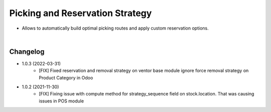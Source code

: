 ================================
Picking and Reservation Strategy
================================

* Allows to automatically build optimal picking routes and apply custom reservation options.

|

Changelog
=========

* 1.0.3 (2022-03-31)
    - [FIX] Fixed reservation and removal strategy on ventor base module ignore force removal strategy on Product Category in Odoo 

* 1.0.2 (2021-11-30)
    - [FIX] Fixing issue with compute method for strategy_sequence field on stock.location. That was causing issues in POS module
